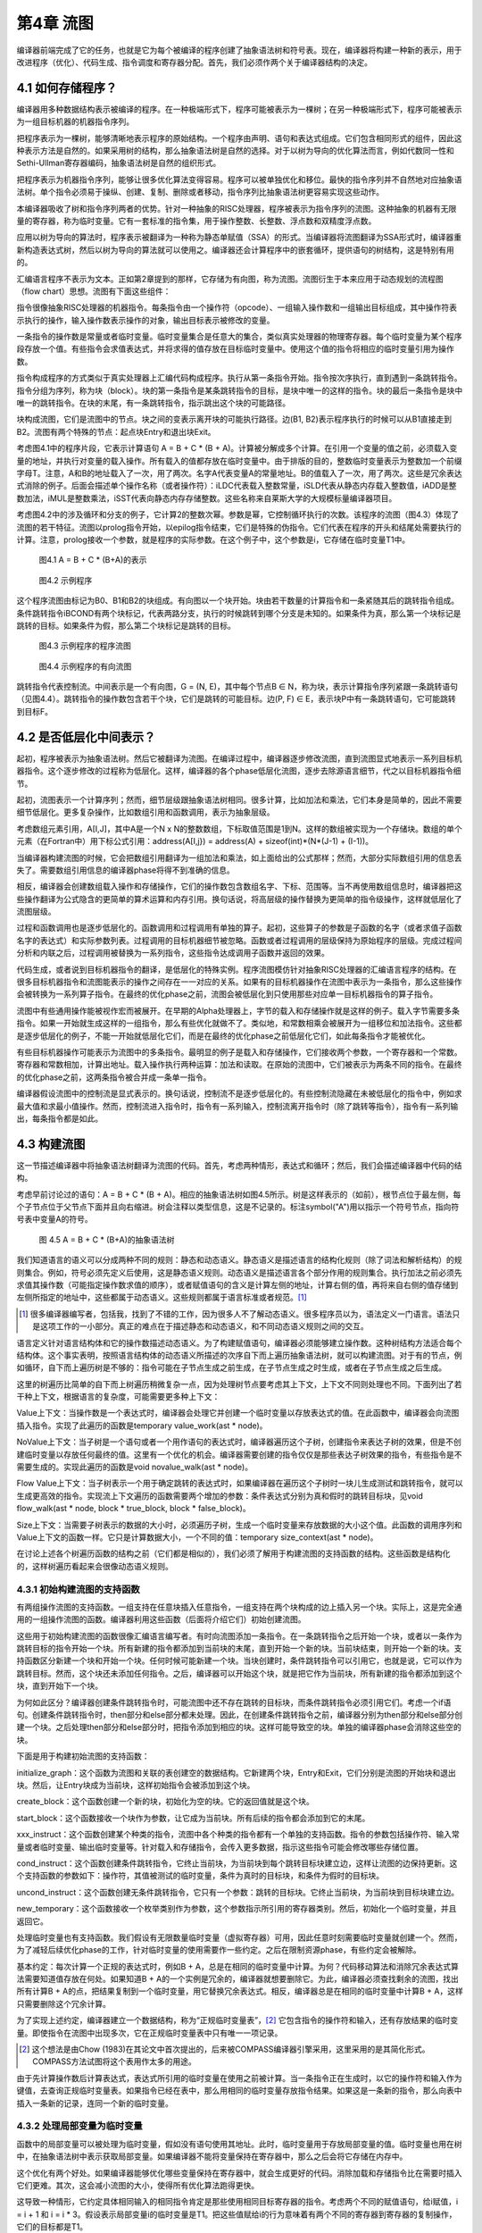 第4章 流图
############

编译器前端完成了它的任务，也就是它为每个被编译的程序创建了抽象语法树和符号表。现在，编译器将构建一种新的表示，用于改进程序（优化）、代码生成、指令调度和寄存器分配。首先，我们必须作两个关于编译器结构的决定。

4.1 如何存储程序？
*******************

编译器用多种数据结构表示被编译的程序。在一种极端形式下，程序可能被表示为一棵树；在另一种极端形式下，程序可能被表示为一组目标机器的机器指令序列。

把程序表示为一棵树，能够清晰地表示程序的原始结构。一个程序由声明、语句和表达式组成。它们包含相同形式的组件，因此这种表示方法是自然的。如果采用树的结构，那么抽象语法树是自然的选择。对于以树为导向的优化算法而言，例如代数同一性和Sethi-Ullman寄存器编码，抽象语法树是自然的组织形式。

把程序表示为机器指令序列，能够让很多优化算法变得容易。程序可以被单独优化和移位。最快的指令序列并不自然地对应抽象语法树。单个指令必须易于操纵、创建、复制、删除或者移动，指令序列比抽象语法树更容易实现这些动作。

本编译器吸收了树和指令序列两者的优势。针对一种抽象的RISC处理器，程序被表示为指令序列的流图。这种抽象的机器有无限量的寄存器，称为临时变量。它有一套标准的指令集，用于操作整数、长整数、浮点数和双精度浮点数。

应用以树为导向的算法时，程序表示被翻译为一种称为静态单赋值（SSA）的形式。当编译器将流图翻译为SSA形式时，编译器重新构造表达式树，然后以树为导向的算法就可以使用之。编译器还会计算程序中的嵌套循环，提供语句的树结构，这是特别有用的。

汇编语言程序不表示为文本。正如第2章提到的那样，它存储为有向图，称为流图。流图衍生于本来应用于动态规划的流程图（flow chart）思想。流图有下面这些组件：

指令很像抽象RISC处理器的机器指令。每条指令由一个操作符（opcode）、一组输入操作数和一组输出目标组成，其中操作符表示执行的操作，输入操作数表示操作的对象，输出目标表示被修改的变量。

一条指令的操作数是常量或者临时变量。临时变量集合是任意大的集合，类似真实处理器的物理寄存器。每个临时变量为某个程序段存放一个值。有些指令会求值表达式，并将求得的值存放在目标临时变量中。使用这个值的指令将相应的临时变量引用为操作数。

指令构成程序的方式类似于真实处理器上汇编代码构成程序。执行从第一条指令开始。指令按次序执行，直到遇到一条跳转指令。指令分组为序列，称为块（block）。块的第一条指令是某条跳转指令的目标，是块中唯一的这样的指令。块的最后一条指令是块中唯一的跳转指令。在块的末尾，有一条跳转指令，指示跳出这个块的可能路径。

块构成流图，它们是流图中的节点。块之间的变表示离开块的可能执行路径。边(B1, B2)表示程序执行的时候可以从B1直接走到B2。流图有两个特殊的节点：起点块Entry和退出块Exit。

考虑图4.1中的程序片段，它表示计算语句 A = B + C * (B + A)。计算被分解成多个计算。在引用一个变量的值之前，必须载入变量的地址，并执行对变量的载入操作。所有载入的值都存放在临时变量中。由于排版的目的，整数临时变量表示为整数加一个前缀字母T。注意，A和B的地址载入了一次，用了两次。名字A代表变量A的常量地址。B的值载入了一次，用了两次。这些是冗余表达式消除的例子。后面会描述单个操作名称（或者操作符）：iLDC代表载入整数常量，iSLD代表从静态内存载入整数值，iADD是整数加法，iMUL是整数乘法，iSST代表向静态内存存储整数。这些名称来自莱斯大学的大规模标量编译器项目。

考虑图4.2中的涉及循环和分支的例子，它计算2的整数次幂。参数是幂，它控制循环执行的次数。该程序的流图（图4.3）体现了流图的若干特征。流图以prolog指令开始，以epilog指令结束，它们是特殊的伪指令。它们代表在程序的开头和结尾处需要执行的计算。注意，prolog接收一个参数，就是程序的实际参数。在这个例子中，这个参数是i，它存储在临时变量T1中。

.. figure:: chapter04/figure-4.1.png

    图4.1 A = B + C * (B+A)的表示

.. figure:: chapter04/figure-4.2.png

    图4.2 示例程序

这个程序流图由标记为B0、B1和B2的块组成。有向图以一个块开始。块由若干数量的计算指令和一条紧随其后的跳转指令组成。条件跳转指令iBCOND有两个块标记，代表两路分支，执行的时候跳转到哪个分支是未知的。如果条件为真，那么第一个块标记是跳转的目标。如果条件为假，那么第二个块标记是跳转的目标。

.. figure:: chapter04/figure-4.3.png

    图4.3 示例程序的程序流图

.. figure:: chapter04/figure-4.4.png

    图4.4 示例程序的有向流图

跳转指令代表控制流。中间表示是一个有向图，G = (N, E)，其中每个节点B ∈ N，称为块，表示计算指令序列紧跟一条跳转语句（见图4.4）。跳转指令的操作数包含若干个块，它们是跳转的可能目标。边(P, F) ∈ E，表示块P中有一条跳转语句，它可能跳转到目标F。

4.2 是否低层化中间表示？
*************************

起初，程序被表示为抽象语法树。然后它被翻译为流图。在编译过程中，编译器逐步修改流图，直到流图显式地表示一系列目标机器指令。这个逐步修改的过程称为低层化。这样，编译器的各个phase低层化流图，逐步去除源语言细节，代之以目标机器指令细节。

起初，流图表示一个计算序列；然而，细节层级跟抽象语法树相同。很多计算，比如加法和乘法，它们本身是简单的，因此不需要细节低层化。更多复杂操作，比如数组引用和函数调用，表示为抽象层级。

考虑数组元素引用，A[I,J]，其中A是一个N x N的整数数组，下标取值范围是1到N。这样的数组被实现为一个存储块。数组的单个元素（在Fortran中）用下标公式引用：address(A[I,j}) = address(A) + sizeof(int)*(N*(J-1) + (I-1))。

当编译器构建流图的时候，它会把数组引用翻译为一组加法和乘法，如上面给出的公式那样；然而，大部分实际数组引用的信息丢失了。需要数组引用信息的编译器phase将得不到准确的信息。

相反，编译器会创建数组载入操作和存储操作，它们的操作数包含数组名字、下标、范围等。当不再使用数组信息时，编译器把这些操作翻译为公式隐含的更简单的算术运算和内存引用。换句话说，将高层级的操作替换为更简单的指令级操作，这样就低层化了流图层级。

过程和函数调用也是逐步低层化的。函数调用和过程调用有单独的算子。起初，这些算子的参数是子函数的名字（或者求值子函数名字的表达式）和实际参数列表。过程调用的目标机器细节被忽略。函数或者过程调用的层级保持为原始程序的层级。完成过程间分析和内联之后，过程调用被替换为一系列指令，这些指令达成调用子函数并返回的效果。

代码生成，或者说到目标机器指令的翻译，是低层化的特殊实例。程序流图模仿针对抽象RISC处理器的汇编语言程序的结构。在很多目标机器指令和流图能表示的操作之间存在一一对应的关系。如果有的目标机器操作在流图中表示为一条指令，那么这些操作会被转换为一系列算子指令。在最终的优化phase之前，流图会被低层化到只使用那些对应单一目标机器指令的算子指令。

流图中有些通用操作能被视作宏而被展开。在早期的Alpha处理器上，字节的载入和存储操作就是这样的例子。载入字节需要多条指令。如果一开始就生成这样的一组指令，那么有些优化就做不了。类似地，和常数相乘会被展开为一组移位和加法指令。这些都是逐步低层化的例子，不能一开始就低层化它们，而是在最终的优化phase之前低层化它们，如此每条指令才能被优化。

有些目标机器操作可能表示为流图中的多条指令。最明显的例子是载入和存储操作，它们接收两个参数，一个寄存器和一个常数。寄存器和常数相加，计算出地址。载入操作执行两种运算：加法和读取。在原始的流图中，它们被表示为两条不同的指令。在最终的优化phase之前，这两条指令被合并成一条单一指令。

编译器假设流图中的控制流是显式表示的。换句话说，控制流不是逐步低层化的。有些控制流隐藏在未被低层化的指令中，例如求最大值和求最小值操作。然而，控制流进入指令时，指令有一系列输入，控制流离开指令时（除了跳转等指令），指令有一系列输出，每条指令都是如此。

4.3 构建流图
**************

这一节描述编译器中将抽象语法树翻译为流图的代码。首先，考虑两种情形，表达式和循环；然后，我们会描述编译器中代码的结构。

考虑早前讨论过的语句：A = B + C * (B + A)。相应的抽象语法树如图4.5所示。树是这样表示的（如前），根节点位于最左侧，每个子节点位于父节点下面并且向右缩进。树会注释以类型信息，这是不记录的。标注symbol("A")用以指示一个符号节点，指向符号表中变量A的符号。

.. figure:: chapter04/figure-4.5.png

    图 4.5  A = B + C * (B+A)的抽象语法树

我们知道语言的语义可以分成两种不同的规则：静态和动态语义。静态语义是描述语言的结构化规则（除了词法和解析结构）的规则集合。例如，符号必须先定义后使用，这是静态语义规则。动态语义是描述语言各个部分作用的规则集合。执行加法之前必须先求值其操作数（可能指定操作数求值的顺序），或者赋值语句的含义是计算左侧的地址，计算右侧的值，再将来自右侧的值存储到左侧所指定的地址中，这些都属于动态语义。这些规则都属于语言标准或者规范。[1]_

.. [1] 很多编译器编写者，包括我，找到了不错的工作，因为很多人不了解动态语义。很多程序员以为，语法定义一门语言。语法只是这项工作的一小部分。真正的难点在于描述静态和动态语义，和不同动态语义规则之间的交互。

语言定义针对语言结构体和它的操作数描述动态语义。为了构建赋值语句，编译器必须能够建立操作数。这种树结构方法适合每个结构体。这个事实表明，按照语言结构体的动态语义所描述的次序自下而上遍历抽象语法树，就可以构建流图。对于有的节点，例如循环，自下而上遍历树是不够的：指令可能在子节点生成之前生成，在子节点生成之时生成，或者在子节点生成之后生成。

这里的树遍历比简单的自下而上树遍历稍微复杂一点，因为处理树节点要考虑其上下文，上下文不同则处理也不同。下面列出了若干种上下文，根据语言的复杂度，可能需要更多种上下文：

Value上下文：当操作数是一个表达式时，编译器会处理它并创建一个临时变量以存放表达式的值。在此函数中，编译器会向流图插入指令。实现了此遍历的函数是temporary value_work(ast * node)。

NoValue上下文：当子树是一个语句或者一个用作语句的表达式时，编译器遍历这个子树，创建指令来表达子树的效果，但是不创建临时变量以存放任何最终的值。这里有一个优化的机会。编译器需要创建的指令仅仅是那些表达子树效果的指令，有些指令是不需要生成的。实现此遍历的函数是void novalue_walk(ast * node)。

Flow Value上下文：当子树表示一个用于确定跳转的表达式时，如果编译器在遍历这个子树时一块儿生成测试和跳转指令，就可以生成更高效的指令。实现流上下文遍历的函数需要两个增加的参数：条件表达式分别为真和假时的跳转目标块，见void flow_walk(ast * node, block * true_block, block * false_block)。

Size上下文：当需要子树表示的数据的大小时，必须遍历子树，生成一个临时变量来存放数据的大小这个值。此函数的调用序列和Value上下文的函数一样。它只是计算数据大小，一个不同的值：temporary size_context(ast * node)。

在讨论上述各个树遍历函数的结构之前（它们都是相似的），我们必须了解用于构建流图的支持函数的结构。这些函数是结构化的，这样树遍历看起来会很像动态语义规则。

4.3.1 初始构建流图的支持函数
==============================

有两组操作流图的支持函数。一组支持在任意块插入任意指令，一组支持在两个块构成的边上插入另一个块。实际上，这是完全通用的一组操作流图的函数。编译器利用这些函数（后面将介绍它们）初始创建流图。

这些用于初始构建流图的函数很像汇编语言编写者。有时向流图添加一条指令。在一条跳转指令之后开始一个块，或者以一条作为跳转目标的指令开始一个块。所有新建的指令都添加到当前块的末尾，直到开始一个新的块。当前块结束，则开始一个新的块。支持函数区分新建一个块和开始一个块。任何时候可能新建一个块。当块创建时，条件跳转指令可以引用它，也就是说，它可以作为跳转目标。然而，这个块还未添加任何指令。之后，编译器可以开始这个块，就是把它作为当前块，所有新建的指令都添加到这个块，直到开始下一个块。

为何如此区分？编译器创建条件跳转指令时，可能流图中还不存在跳转的目标块，而条件跳转指令必须引用它们。考虑一个if语句。创建条件跳转指令时，then部分和else部分都未处理。因此，在创建条件跳转指令之前，编译器分别为then部分和else部分创建一个块。之后处理then部分和else部分时，把指令添加到相应的块。这样可能导致空的块。单独的编译器phase会消除这些空的块。

下面是用于构建初始流图的支持函数：

initialize_graph：这个函数为流图和关联的表创建空的数据结构。它新建两个块，Entry和Exit，它们分别是流图的开始块和退出块。然后，让Entry块成为当前块，这样初始指令会被添加到这个块。

create_block：这个函数创建一个新的块，初始化为空的块。它的返回值就是这个块。

start_block：这个函数接收一个块作为参数，让它成为当前块。所有后续的指令都会添加到它的末尾。

xxx_instruct：这个函数创建某个种类的指令，流图中各个种类的指令都有一个单独的支持函数。指令的参数包括操作符、输入常量或者临时变量、输出临时变量等。针对载入和存储指令，会传入更多数据，指示这些指令可能会修改哪些存储位置。

cond_instruct：这个函数创建条件跳转指令，它终止当前块，为当前块到每个跳转目标块建立边，这样让流图的边保持更新。这个支持函数的参数如下：操作符，其值被测试的临时变量，条件为真时的目标块，和条件为假时的目标块。

uncond_instruct：这个函数创建无条件跳转指令，它只有一个参数：跳转的目标块。它终止当前块，为当前块到目标块建立边。

new_temporary：这个函数接收一个枚举类别作为参数，这个参数指示所引用的寄存器类别。然后，初始化一个临时变量，并且返回它。

处理临时变量也有支持函数。我们假设有无限数量临时变量（虚拟寄存器）可用，因此任意时刻需要临时变量就创建一个。然而，为了减轻后续优化phase的工作，针对临时变量的使用需要作一些约定。之后在限制资源phase，有些约定会被解除。

基本约定：每次计算一个正规的表达式时，例如B + A，总是在相同的临时变量中计算。为何？代码移动算法和消除冗余表达式算法需要知道值存放在何处。如果知道B + A的一个实例是冗余的，编译器就想要删除它。为此，编译器必须查找剩余的流图，找出所有计算B + A的点，把结果复制到一个临时变量，用它替换冗余表达式。相反，编译器总是在相同的临时变量中计算B + A，这样只需要删除这个冗余计算。

为了实现上述约定，编译器建立一个数据结构，称为“正规临时变量表”，[2]_ 它包含指令的操作符和输入，还有存放结果的临时变量。即使指令在流图中出现多次，它在正规临时变量表中只有唯一一项记录。

.. [2] 这个想法是由Chow (1983)在其论文中首次提出的，后来被COMPASS编译器引擎采用，这里采用的是其简化形式。COMPASS方法试图将这个表用作太多的用途。

由于先计算操作数后计算表达式，表达式所引用的临时变量在使用之前被计算。当一条指令正在生成时，以它的操作符和输入作为键值，去查询正规临时变量表。如果指令已经在表中，那么用相同的临时变量存放指令结果。如果这是一条新的指令，那么向表中插入一条新的记录，连同一个新的临时变量。

4.3.2 处理局部变量为临时变量
==============================

函数中的局部变量可以被处理为临时变量，假如没有语句使用其地址。此时，临时变量用于存放局部变量的值。临时变量也用在树中，在抽象语法树中表示获取局部变量。如果编译器不能将变量保持在寄存器中，那么之后会将它存储在内存中。

这个优化有两个好处。如果编译器能够优化哪些变量保持在寄存器中，就会生成更好的代码。消除加载和存储指令比在需要时插入它们更难。其次，这会减小流图的大小，使得所有优化算法跑得更快。

这导致一种情形，它约定具体相同输入的相同指令肯定是那些使用相同目标寄存器的指令。考虑两个不同的赋值语句，给i赋值，i = i + 1 和 i = i * 3。假设表示局部变量i的临时变量是T1。把这些值赋给i的行为意味着有两个不同的寄存器到寄存器的复制操作，它们的目标都是T1。

事实上，临时变量分成不同的两类：变量临时变量和表达式临时变量。表达式临时变量满足上面描述的标准。以其中之一作为目标寄存器的所有指令都具有完全相同的形式。其它的都是变量临时变量。不同的指令类别会应用不同的优化。

4.3.3 树遍历算法的结构
========================

现在我们有了描述树遍历的基础设施，而树遍历用于实现流图。我们将讨论如何实现五个特性：表达式，条件表达式，跳转表达式，结构化语句，goto语句等。

考虑有返回值的表达式或者节点，从它们的树遍历函数中可以看出树遍历函数的结构（图4.6）。所有其它函数都是类似的。函数的结构是一个case语句，一个case对应一个抽象语法树节点，该节点可以在表达式中被表示出来（对于其它树遍历函数，可能出现不同的节点，或者不出现）。每个函数有一个不变断言，当一棵子树完成遍历时，所有该子树关联的指令都已经插入到了流图中。

考虑抽象语法树中的plus节点所关联的case选项。首先按照语言的动态语义指定的次序遍历它的子节点，这里次序为从左到右。然后向流图添加指令，以执行恰当的操作，模拟动态语义。这里，它检查表达式的类型，生成整数、浮点数或者双精度浮点数的加法操作。

.. figure:: chapter04/figure-4.6.png

    图4.6 表达式树遍历的结构

函数Binary_Instruct用于生成二元指令。它有一个指令操作符，两个临时变量操作数，生成并且返回结果临时变量。这个函数利用正规临时变量表，确保当操作符和操作数相同时，结果临时变量总是相同的。它也把指令而插入到当前块，作为最新的指令。

现在考虑常量节点。它没有子树，因此树遍历函数得到节点关联的数据（这里为常量值），生成一条指令，它只有一个常量操作数。同样地，为相同的常量实例使用相同的临时变量，指令被插入到当前块的末尾。

如果一个抽象语法树的节点不返回值，就没有它的case语句选项。如果在期望表达式的地方出现这样的节点，编译器就会给出一个系统错误消息。这样的检查是有价值的，因为它检查抽象语法树的合法结构，对于正确的树而言，检查不会造成开销。

处理结构化语句
++++++++++++++++

NoValue_Walk函数用于处理语句。处理像函数调用这样的语句，跟处理表达式类似。跳转和结构化语句是不同的，因为它们会改变当前块，而当前指令会被插入到当前块。

考虑while循环相应的case语句选项。考虑一个编译器将要生成的流图（图4.7）。这里将解释该case选项中的代码。编译器会生成两份循环测试。第一份出现在当前块，决定是否执行该循环。如果循环需要被执行，就走到循环体的代码。第二份循环测试出现在循环体的末尾，决定是否需要再次执行循环。这样的循环表示形式比大多数书本中出现的更复杂。选择这样的形式是为了发现更多将代码移出循环的机会。

这样，在处理while循环时，编译器至少会开始两个块。第一个块是循环体的；第二个块跟在循环体之后。为了能够跳转到循环体之后的块，编译器必须创建这第二个块。

.. figure:: chapter04/figure-4.7.png

    图4.7 while循环的流图

我们知道，while语句内部可以出现break语句。为了处理这样的（break）语句，编译器会维护一个块的堆栈，其中的块是跟在循环语句之后的块。如果出现一个break语句，就生成一条跳转指令，跳转到栈顶的那个块。有了这些信息，我们就能解释NoValue_Walk中while循环和break语句相应的代码（图4.8）。

条件跳转表达式
++++++++++++++++

逻辑AND，逻辑OR，和逻辑NOT，这些短路操作采用特殊处理方式。如果逻辑AND的第一个参数是假，它就是假；否则，它等于第二个参数。如果逻辑OR的第一个参数是真，它就是真；否则，它等于第二个参数。flow_walk函数实现这些操作，连同条件跳转，由于比较。

结构类似于其它的遍历，如图4.9所示。它直接实现了上面的短路操作符的描述方法。这种方法的优美之处在于逻辑操作符的Morgan定律是自动生成的。

比较操作调用Value_Walk函数以求值二元比较运算。结果是一个布尔值，之后条件跳转指令用它作测试。

相反的情形出现在Value_Walk中，它调用flow_walk以实现短路逻辑AND和逻辑OR操作。编译器把它们当作条件表达式。在C语言中，这意味着，A && B被当作条件表达式(A && B ? 1 : 0)。

.. figure:: chapter04/figure-4.8.png

    图4.8 遍历语句片段

条件表达式
+++++++++++++++

要特别注意条件表达式，因为它计算一个值，而它的操作数或者部分操作数来自单独的块，条件表达式是少数这样的表达式之一。这是其中一个理由，之所以选择流图而不是树结构来表示程序。临时变量的概念不要求在相同的块中，因此，可以在一个块中计算一个操作数，而在另一个块中使用它。

考虑一个条件表达式，(E0 ? Et : Ef)。条件表达式E0在当前块中计算。在不同的块中计算其它操作数。结果值放在哪里呢？编译器应该生成一个临时变量来存放这个值。这个临时变量必须是一个编译器生成的变量临时变量。它不满足表达式临时变量的要求：所有以它为目标寄存器的指令都相同。

.. figure:: chapter04/figure-4.9.png

    图4.9 flow_walk的结构

怎么处理表达式的一个操作数是条件表达式？没有问题。操作数可能在单独的块中计算，编译器应付得了。图4.10中的程序片段处理条件表达式，把它添加到Value_Walk。

.. figure:: chapter04/figure-4.10.png

图4.10 实现条件表达式

goto语句
+++++++++++

有些翻译技术难以处理goto语句。对我们来说，它相当容易，因为我们开发了足够的数据结构。处理分成两个部分：goto语句本身和label位置。需要执行如下操作：

label是语言中的符号。label在符号表中需要有一个条目，有一个字段记录以该label开始的块。

goto语句翻译为无条件跳转，跳转到label关联的块。如果label还没有关联的块，就用create_block生成一个。

在label出现的地方，在当前块插入一条跳转到该label的跳转指令。事实上结束前一个块。然后针对label关联的块执行start_block。如果label还没有关联的块，就用create_block创建一个。

以上过程将goto语句翻译为无条件跳转。

4.4 数据的结构
*****************

很多语言都能在程序初始化时初始化数据。编译器前端会识别此信息。这小节描述如何存储此信息，使得能够把它传递给对象模块。

编译器必须维护一个数据的映射表，对象模块将包含这些数据。数据包括公共块、外部变量、编译器生成的信息等。表示这些数据的数据结构是相对简单的。只有一个重要的问题。

编译器向符号表添加一个额外的属性，存储要保存的数据。典型地，这些数据是值的一个链表。

那个问题是数据能被重复很多次。公共块和C中的数组初始化都会如此。必须在数据链表中添加一个特殊的重复节点。它有两个属性：重复次数和重复的数据列表。

如果数据不是常量，就在流图中创建赋值语句，以初始化数据。

4.5 块的结构
*****************

每个块是一个指令列表。由于编译器频繁地插入或者删除指令，列表实现为双向链表。列表表示块中指令的执行顺序。因此，块等价于汇编语言中的一个指令序列，它跟在一个label之后直到下一个跳转指令或者label。

在本编译器中，一个块总是开始于一个作为跳转目标的点，结束于一组跳转指令。在块的末尾没有计算指令。这允许编译器重排或者合并块。

之后在指令调度期间，块被转换成小组指令的列表，称为packet。在多指令并发机器上，处理器在每个时钟周期会发出一组指令。这些packet代表编译器所知道的可以发出的小组指令。

除了指令之外，每个块还有描述流图中的边的属性。这样，块B有两个属性：SUCC(B)和PRED(B)。SUCC(B)是程序执行时在B后面执行的块的集合。PRED(B)是程序执行时在B前面执行的块的集合。

4.6 指令的结构
*****************

每条指令，I，由下面的元素组成：

一个操作符，代表枚举类operation_type的一个元素。每个操作有一个名字，不管它是属于原始指令集的高层级操作，还是在编译期间创建的低层级操作。

指令求值时引用的一组临时变量。指令用这些临时变量的值计算值或者作用。在伪代码中，这些临时变量写为Operand(I)。

指令肯定修改的一组临时变量。通常涉及的指令只有一条。然而，不产生简单作用的指令可能修改多个寄存器。因此，过程或者函数调用可能修改一大组寄存器。在伪代码中，这些寄存器写为Target(I)。

4.7 程序流图的结构
*********************

事实上，图的结构表示为后继（SUCC）、前驱（PRED）、块的属性等，因此流图几乎不需要存储信息。有两个特殊的块：Entry和Exit。Entry是流图中没有前驱的单个块，表示程序执行开始的点。Exit是没有后继的单个块，表示程序执行结束的点。

从实现的角度来看，一个过程或者函数的所有关于编译的信息会组织在一起，构成一个流图数据结构。过程间分析需要这样的组织形式。编译器必须能够存储或者获取过程或者函数的所有信息。这简化了过程间分析phase。

4.7.1 关键边
=================

编译器很多转换需要在边上放置计算指令。由于计算都在块中，编译器必须找到等同的块以插入这些计算指令。如果边的末端只有一个后继，就可以把计算指令插入到末端块的最后，因为这条边是这个块唯一的出口路径。如果边的顶端只有一个前驱，就可以把计算指令插入到顶端块的起始，因为这条边是这个块唯一的入口路径。

.. figure:: chapter04/figure-4.11.png

图4.11 分割关键边

唯一的问题出现在边的末端块有多个后继，边的顶端块有多个前驱，如图4.11所示。这样的边称为关键边（critial edge）。创建一个空的块，并且把原来的边替换为两条边，就可以消除关键边：一条边从原来的末端块到新的块，另一条边从新的块到原来的顶端块。两条新的边都不是关键边，因为一条边的顶端块只有一个前驱，另一条边的末端块只有一个后继。

4.7.2 分类流图中的边
======================

流图中的边可以分成三类。由条件跳转指令跳转到目标块而形成的边称为正常边。这是最常见的边，最容易处理。如果想修改跳转的目标，就直接修改指令，同时修改流图。如果编译器能够判断跳转不会发生或者总是会发生，就可以修改块中的指令和流图的结构。

在程序流图中，对于其它的边，编译器不能通过分析跳转指令判断跳转的目标。这些边称为非正常边。它们出现在C中的setjmp/longjmp操作、有些Fortran输入/输出（I/O）、异常处理、非局部跳转的子函数调用、有些编译器实现的C switch语句等。以上这些情形都可能出现控制转移，根据块中的指令无法判断会发生怎样的控制转移。编译器会构建保守的后继块集合，保证考虑到所有可能的控制转移，但是编译器不能确定具体跳转到何处，有时候甚至不知道是否会跳转。

对优化编译器来说，非正常边是一个难题。大多数优化需要在边上放置计算指令，这意味着必须消除关键边。对于非正常边，这是做不到的，因为无法通过修改块的内容来体现新的块的存在。而且，大多数非正常边是关键边。编译器在实现程序转换的时候必须避免在非正常边是出现问题。3

3COMPASS编译器小组把这个问题称作癞皮狗（Mangy Dog）问题。在实现寄存器分配器的时候首次注意到这个问题。

另一类边是不可能边。很多程序转换算法假设，被编译函数中的每个块都在某条从Entry块到Exit块的路径上。如果一个循环没有出口，循环中的块就不符合上面的假设。编译器必须在此类循环内部的某个块和Exit块之间添加一条边。相比非正常边，不可能边的问题不大，因为它们永远不会执行。如果一个转换需要在这样的边上插入计算，就直接丢弃该计算，因为代码永远不会执行。

4.8 分类临时变量
*******************

考虑表达式(X+Y) * Z，它由两个操作数(X+Y)和Z组成。编译器一开始就创建一组指令，先求值X+Y，然后Z，最后(X+Y) * Z。如果编译器把(X+Y) * Z移动到流图中更早的位置，就必须首先移动(X+Y)和Z。每种优化算法都根据操作数信息来选择放置(X+Y) * Z的位置。如果编译器移动操作数的计算，整个表达式的信息就会过时。必须重新计算该信息。

为了避免重新计算此信息，编译器对流图强制一个约定，这个约定保证优化信息仍然是准确的。每个表达式可以视作一棵表达式树。叶子节点是内存加载操作，或者代表局部变量的临时变量引用，或者特殊的编译器临时变量。内部节点是构成代表操作数的子表达式的算子。编译器将表达式视作一个纯函数（没有副作用），其输入是出现在表达式叶子节点上的临时变量和内存位置，而不是视作表达式直接操作数的函数。因此，(X+Y) * Z视作X、Y和Z的函数，而不是视作(X+Y)的函数。这样，(X+Y)的求值不会阻止整个表达式的移动。这里，编译器依赖所用算法的两个特征：

1. 在Entry到表达式之间的任意路径，在表达式的求值之前都有操作数的求值，并且在它们之间没有指令会修改操作数的值。也就是说，在Entry到(X+Y) * Z的任意路径上，都有(X+Y)的求值，并且在它们之间没有指令会修改X或Y的值。

2. 编译器约定，一个表达式出现多次，每次总是用相同的临时变量存放其值。在我们的例子中，假设X的值存放在T1中，Y的值存放在T2中，Z的值存放在T3中，(X+Y)的值存放在T4中，(X+Y) * Z的值存放在T5中。这样，(X+Y)总是表示为指令T4 = T1 + T2，而整个表达式总是表示为T5 = T4 * T3。

不是所有临时变量满足以上形式。一个代表局部变量的临时变量可以被赋予不同的值。很快我们会看到，被用作加载操作目标的临时变量又被用作复制操作的目标，其间并没有针对相同位置的存储操作。为此，临时变量被分成两类：满足以上两个条件的（表达式临时变量）和不满足以上一个或者两个条件的（变量临时变量）。

为了改进优化，尽量生成表达式临时变量，越多越好。这可能需要在流图中生成额外的复制操作，之后分配寄存器时，它们会被消除。考虑变量临时变量I的增加操作I = I + 1。在流图中，这可以实现为单个整数操作，iADD I,#1 => I。这样的表示形式违反了表达式临时变量的第二个条件，表达式I + 1无法被优化。作为替换，流图将此计算表示为两条指令，iADD I,#1 => T1和i2i T1 => I。这样表示之后，表达式I + 1可以被优化。

对于一个表达式临时变量，改变其值的唯一方法是修改出现在相应表达式树的叶子节点上的其中一个变量临时变量。因此，优化器不将一个操作数的求值视作对整个表达式的修改。相反，优化器假设修改其中一个叶子节点会修改其表达式树包含那个临时变量的所有表达式临时变量。因此，一条指令求值一个直接操作数，不认为它会修改整个表达式，而两个表达式可以被单独优化。

为了独立优化表达式和操作数，在流图中移动操作数时，编译器假设至少会把它向后移动到和整个表达式一样远的地方。本书所描述的优化技术都是这么做的；但是，并不是所有优化技术都是如此。部分冗余消除（Morel and Renvoise 1979）的早期版本有这个问题。Drechsler和Stodel解决了此问题（1988），大部分后来的作者也是。

